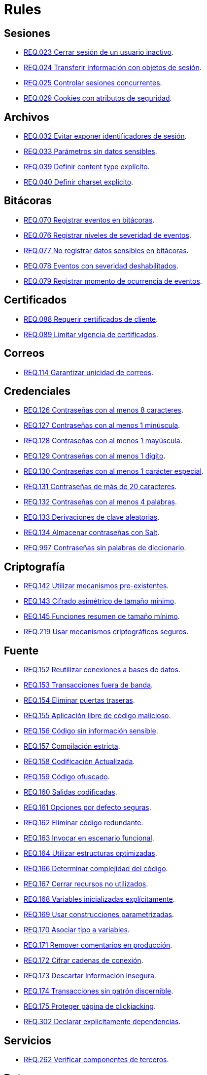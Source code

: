:slug: rules/
:category: rules
:description: El propósito de esta página es presentar los productos ofrecidos por FLUID. Rules es una recopilación de criterios de seguridad desarrollados por FLUID, basados en diferentes estándares internacionales para garantizar la seguridad de la información en diferentes áreas.
:keywords: FLUID, Productos, Rules, Criterios, Seguridad, Aplicaciones.

= Rules

== Sesiones

* link:023/[REQ.023 Cerrar sesión de un usuario inactivo].
* link:024/[REQ.024 Transferir información con objetos de sesión].
* link:025/[REQ.025 Controlar sesiones concurrentes].
* link:029/[REQ.029 Cookies con atributos de seguridad].

== Archivos

* link:032/[REQ.032 Evitar exponer identificadores de sesión].
* link:033/[REQ.033 Parámetros sin datos sensibles].
* link:039/[REQ.039 Definir content type explícito].
* link:040/[REQ.040 Definir charset explícito].

== Bitácoras

* link:070/[REQ.070 Registrar eventos en bitácoras].
* link:076/[REQ.076 Registrar niveles de severidad de eventos].
* link:077/[REQ.077 No registrar datos sensibles en bitácoras].
* link:078/[REQ.078 Eventos con severidad deshabilitados].
* link:079/[REQ.079 Registrar momento de ocurrencia de eventos].

== Certificados

* link:088/[REQ.088 Requerir certificados de cliente].
* link:089/[REQ.089 Limitar vigencia de certificados].

== Correos

* link:114/[REQ.114 Garantizar unicidad de correos].

== Credenciales

* link:126/[REQ.126 Contraseñas con al menos 8 caracteres].
* link:127/[REQ.127 Contraseñas con al menos 1 minúscula].
* link:128/[REQ.128 Contraseñas con al menos 1 mayúscula].
* link:129/[REQ.129 Contraseñas con al menos 1 dígito].
* link:130/[REQ.130 Contraseñas con al menos 1 carácter especial].
* link:131/[REQ.131 Contraseñas de más de 20 caracteres].
* link:132/[REQ.132 Contraseñas con al menos 4 palabras].
* link:133/[REQ.133 Derivaciones de clave aleatorias].
* link:134/[REQ.134 Almacenar contraseñas con Salt].
* link:997/[REQ.997 Contraseñas sin palabras de diccionario].

== Criptografía

* link:142/[REQ.142 Utilizar mecanismos pre-existentes].
* link:143/[REQ.143 Cifrado asimétrico de tamaño mínimo].
* link:145/[REQ.145 Funciones resumen de tamaño mínimo].
* link:219/[REQ.219 Usar mecanismos criptográficos seguros].

== Fuente

* link:152/[REQ.152 Reutilizar conexiones a bases de datos].
* link:153/[REQ.153 Transacciones fuera de banda].
* link:154/[REQ.154 Eliminar puertas traseras].
* link:155/[REQ.155 Aplicación libre de código malicioso].
* link:156/[REQ.156 Código sin información sensible].
* link:157/[REQ.157 Compilación estricta].
* link:158/[REQ.158 Codificación Actualizada].
* link:159/[REQ.159 Código ofuscado].
* link:160/[REQ.160 Salidas codificadas].
* link:161/[REQ.161 Opciones por defecto seguras].
* link:162/[REQ.162 Eliminar código redundante].
* link:163/[REQ.163 Invocar en escenario funcional].
* link:164/[REQ.164 Utilizar estructuras optimizadas].
* link:166/[REQ.166 Determinar complejidad del código].
* link:167/[REQ.167 Cerrar recursos no utilizados].
* link:168/[REQ.168 Variables inicializadas explícitamente].
* link:169/[REQ.169 Usar construcciones parametrizadas].
* link:170/[REQ.170 Asociar tipo a variables].
* link:171/[REQ.171 Remover comentarios en producción].
* link:172/[REQ.172 Cifrar cadenas de conexión].
* link:173/[REQ.173 Descartar información insegura].
* link:174/[REQ.174 Transacciones sin patrón discernible].
* link:175/[REQ.175 Proteger página de clickjacking].
* link:302/[REQ.302 Declarar explícitamente dependencias].

== Servicios

* link:262/[REQ.262 Verificar componentes de terceros].

== Datos

* link:176/[REQ.176 Restringir objetos del sistema].
* link:177/[REQ.177 Almacenar datos de forma segura].
* link:178/[REQ.178 Utilizar firmas digitales].
* link:179/[REQ.179 Definir frecuencia de respaldo].
* link:180/[REQ.180 Enmascarar datos].
* link:181/[REQ.181 Transmitir por medio de protocolos seguros].
* link:182/[REQ.182 Datos en ubicaciones diferentes].
* link:183/[REQ.183 Eliminación segura de datos].
* link:184/[REQ.184 Distorsionar datos de aplicación].
* link:185/[REQ.185 Información sensible cifrada].
* link:186/[REQ.186 Utilizar el mínimo nivel de privilegios].
* link:998/[REQ.998 Limitar tiempo de vida de variables].
* link:999/[REQ.999 Limitar tiempo de vida de recursos].

== Aleatorios

* link:218/[REQ.218 Aleatorios generados uniformemente].

== Autenticación

* link:221/[REQ.221 Respuestas de autenticación adecuadas].

== Sistema

* link:035/[REQ.035 Administrar modificaciones de privilegios].
* link:264/[REQ.264 Usar principio mínimo privilegio].
* link:266/[REQ.266 Deshabilitar funciones inseguras].
* link:272/[REQ.272 Información de servicios inaccesible].

== Activos

* link:001/[REQ.001 Activos de información identificados].
* link:002/[REQ.002 Identificar dependencias o componentes].
* link:003/[REQ.003 Definir arquitectura del sistema].
* link:004/[REQ.004 Activo de información asociado a responsable].
* link:005/[REQ.005 Activo de información valorado en moneda].
* link:006/[REQ.006 Identificar amenazas asociadas a activo].
* link:007/[REQ.007 Identificar posibles vulnerabilidades].
* link:008/[REQ.008 Generar modelo de amenazas del sistema].
* link:009/[REQ.009 Amenazas medidas en términos de ocurrencia].
* link:010/[REQ.010 Amenazas medidas en términos de impacto].
* link:011/[REQ.011 Riesgos medidos por probabilidad e impacto].
* link:012/[REQ.012 Identificar posibles atacantes].
* link:013/[REQ.013 Proceso reclasificación definido].
* link:014/[REQ.014 Activos clasificados según criticidad].
* link:015/[REQ.015 Priorizar vulnerabilidades de activos].
* link:016/[REQ.016 Garantizar corrección de vulnerabilidades].
* link:017/[REQ.017 Medio seguro para información física].

== Acuerdos

* link:018/[REQ.018 Acuerdos a nivel de servicio con terceros].
* link:019/[REQ.019 Acuerdos de confiabilidad con terceros].
* link:020/[REQ.020 Definir penalizaciones por incumplimiento].
* link:021/[REQ.021 Garantizar cumplimiento requisitos].
* link:022/[REQ.022 Permitir auditorías de cliente].